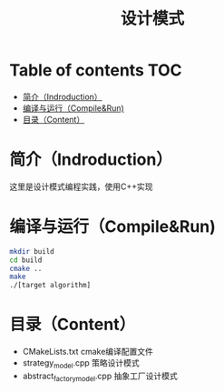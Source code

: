 #+TITLE:设计模式
#+SETUP:indent
#+SETUP:content
#+OPTIONS:toc:t
* Table of contents :TOC:
- [[#简介indroduction][简介（Indroduction）]]
- [[#编译与运行compilerun][编译与运行（Compile&Run)]]
- [[#目录content][目录（Content）]]

* 简介（Indroduction）
  这里是设计模式编程实践，使用C++实现
* 编译与运行（Compile&Run)
  #+BEGIN_SRC sh
    mkdir build
    cd build
    cmake ..
    make
    ./[target algorithm]
  #+END_SRC
* 目录（Content）
  - CMakeLists.txt cmake编译配置文件
  - strategy_model.cpp 策略设计模式
  - abstract_factory_model.cpp 抽象工厂设计模式
